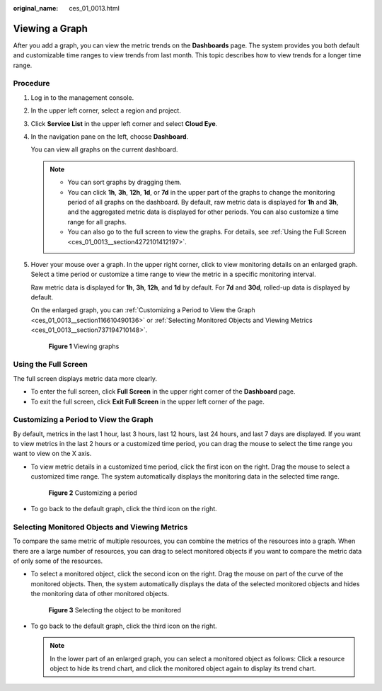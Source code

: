 :original_name: ces_01_0013.html

.. _ces_01_0013:

Viewing a Graph
===============

After you add a graph, you can view the metric trends on the **Dashboards** page. The system provides you both default and customizable time ranges to view trends from last month. This topic describes how to view trends for a longer time range.

Procedure
---------

#. Log in to the management console.

#. In the upper left corner, select a region and project.

#. Click **Service List** in the upper left corner and select **Cloud Eye**.

#. In the navigation pane on the left, choose **Dashboard**.

   You can view all graphs on the current dashboard.

   .. note::

      -  You can sort graphs by dragging them.
      -  You can click **1h**, **3h**, **12h**, **1d**, or **7d** in the upper part of the graphs to change the monitoring period of all graphs on the dashboard. By default, raw metric data is displayed for **1h** and **3h**, and the aggregated metric data is displayed for other periods. You can also customize a time range for all graphs.
      -  You can also go to the full screen to view the graphs. For details, see :ref:`Using the Full Screen <ces_01_0013__section4272101412197>`.

#. Hover your mouse over a graph. In the upper right corner, click |image1| to view monitoring details on an enlarged graph. Select a time period or customize a time range to view the metric in a specific monitoring interval.

   Raw metric data is displayed for **1h**, **3h**, **12h**, and **1d** by default. For **7d** and **30d**, rolled-up data is displayed by default.

   On the enlarged graph, you can :ref:`Customizing a Period to View the Graph <ces_01_0013__section116610490136>` or :ref:`Selecting Monitored Objects and Viewing Metrics <ces_01_0013__section737194710148>`.


   .. figure:: /_static/images/en-us_image_0000001644915302.png
      :alt: **Figure 1** Viewing graphs

      **Figure 1** Viewing graphs

.. _ces_01_0013__section4272101412197:

Using the Full Screen
---------------------

The full screen displays metric data more clearly.

-  To enter the full screen, click **Full Screen** in the upper right corner of the **Dashboard** page.
-  To exit the full screen, click **Exit Full Screen** in the upper left corner of the page.

.. _ces_01_0013__section116610490136:

Customizing a Period to View the Graph
--------------------------------------

By default, metrics in the last 1 hour, last 3 hours, last 12 hours, last 24 hours, and last 7 days are displayed. If you want to view metrics in the last 2 hours or a customized time period, you can drag the mouse to select the time range you want to view on the X axis.

-  To view metric details in a customized time period, click the first icon on the right. Drag the mouse to select a customized time range. The system automatically displays the monitoring data in the selected time range.


   .. figure:: /_static/images/en-us_image_0000001692960961.png
      :alt: **Figure 2** Customizing a period

      **Figure 2** Customizing a period

-  To go back to the default graph, click the third icon on the right.

.. _ces_01_0013__section737194710148:

Selecting Monitored Objects and Viewing Metrics
-----------------------------------------------

To compare the same metric of multiple resources, you can combine the metrics of the resources into a graph. When there are a large number of resources, you can drag to select monitored objects if you want to compare the metric data of only some of the resources.

-  To select a monitored object, click the second icon on the right. Drag the mouse on part of the curve of the monitored objects. Then, the system automatically displays the data of the selected monitored objects and hides the monitoring data of other monitored objects.


   .. figure:: /_static/images/en-us_image_0000001644929274.png
      :alt: **Figure 3** Selecting the object to be monitored

      **Figure 3** Selecting the object to be monitored

-  To go back to the default graph, click the third icon on the right.

   .. note::

      In the lower part of an enlarged graph, you can select a monitored object as follows: Click a resource object to hide its trend chart, and click the monitored object again to display its trend chart.

.. |image1| image:: /_static/images/en-us_image_0239514842.png
